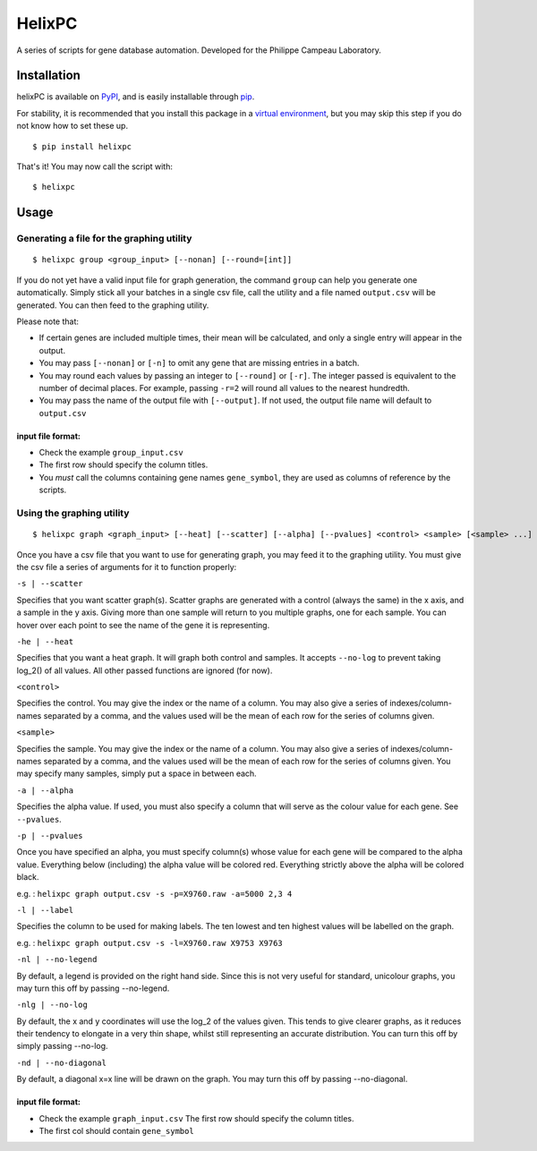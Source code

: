 ========
HelixPC
========

A series of scripts for gene database automation. Developed for the
Philippe Campeau Laboratory.


.. image:: https://i.imgur.com/ScVxp3j.png
  :width: 800px
  :align: center
  :alt: example scatter graph

Installation
------------

helixPC is available on `PyPI
<https://pypi.python.org/pypi/helixpc>`_, and is easily installable
through `pip <https://pypi.python.org/pypi/pip>`_. 

For stability, it is recommended that you install this package in a
`virtual environment <https://pypi.python.org/pypi/virtualenv>`_, but
you may skip this step if you do not know how to set these up.

::

   $ pip install helixpc


That's it! You may now call the script with:

::

   $ helixpc
    
Usage
-----

Generating a file for the graphing utility
^^^^^^^^^^^^^^^^^^^^^^^^^^^^^^^^^^^^^^^^^^

::
 
$ helixpc group <group_input> [--nonan] [--round=[int]]

If you do not yet have a valid input file for graph generation, the
command ``group`` can help you generate one automatically. Simply stick
all your batches in a single csv file, call the utility and a file
named ``output.csv`` will be generated. You can then feed to the
graphing utility.

Please note that: 

- If certain genes are included multiple times, their
  mean will be calculated, and only a single entry will appear in 
  the output.
 
- You may pass ``[--nonan]`` or ``[-n]`` to omit any gene that
  are missing entries in a batch.

- You may round each values by passing an integer to ``[--round]`` or
  ``[-r]``. The integer passed is equivalent to the number of decimal
  places. For example, passing ``-r=2`` will round all values to the
  nearest hundredth.

- You may pass the name of the output file with ``[--output]``. If not
  used, the output file name will default to ``output.csv``

input file format: 
""""""""""""""""""

- Check the example ``group_input.csv``
- The first row should specify the column titles.  
- You *must* call the columns containing gene names ``gene_symbol``, 
  they are used as columns of reference by the scripts.


Using the graphing utility
^^^^^^^^^^^^^^^^^^^^^^^^^^
::

$ helixpc graph <graph_input> [--heat] [--scatter] [--alpha] [--pvalues] <control> <sample> [<sample> ...]

Once you have a csv file that you want to use for generating graph,
you may feed it to the graphing utility.  You must give the csv file a
series of arguments for it to function properly:

``-s | --scatter``

Specifies that you want scatter graph(s).  Scatter graphs are
generated with a control (always the same) in the x axis, and a sample
in the y axis. Giving more than one sample will return to you multiple
graphs, one for each sample. You can hover over each point to see the
name of the gene it is representing.

``-he | --heat``

Specifies that you want a heat graph. It will graph both control and
samples. It accepts ``--no-log`` to prevent taking log_2() of all
values. All other passed functions are ignored (for now).

.. image:: https://i.imgur.com/bVimCkn.png
  :width: 500px
  :align: center
  :alt: heat graph example

``<control>``

Specifies the control. You may give the index or the name of a
column. You may also give a series of indexes/column-names separated
by a comma, and the values used will be the mean of each row for the
series of columns given.

``<sample>``

Specifies the sample. You may give the index or the name of a
column. You may also give a series of indexes/column-names separated
by a comma, and the values used will be the mean of each row for the
series of columns given. You may specify many samples, simply put
a space in between each.

``-a | --alpha``

Specifies the alpha value. If used, you must also specify a column
that will serve as the colour value for each gene. See ``--pvalues``.

``-p | --pvalues``

Once you have specified an alpha, you must specify column(s) whose
value for each gene will be compared to the alpha value. Everything
below (including) the alpha value will be colored red. Everything strictly above
the alpha will be colored black.

e.g. : ``helixpc graph output.csv -s -p=X9760.raw -a=5000 2,3 4``

.. image:: https://i.imgur.com/LKUqoP8.png
  :width: 500px
  :align: center
  :alt: scatter graph with alpha and pvalues


``-l | --label``

Specifies the column to be used for making labels. The ten lowest and
ten highest values will be labelled on the graph.

e.g. : ``helixpc graph output.csv -s -l=X9760.raw X9753 X9763``

.. image:: https://i.imgur.com/N1tNhiK.png
  :width: 500px
  :align: center
  :alt: scatter graph with labelled points with the max/min values

``-nl | --no-legend``

By default, a legend is provided on the right hand side. Since this is
not very useful for standard, unicolour graphs, you may turn this off
by passing --no-legend.

``-nlg | --no-log``

By default, the x and y coordinates will use the log_2 of the values
given. This tends to give clearer graphs, as it reduces their tendency
to elongate in a very thin shape, whilst still representing an
accurate distribution. You can turn this off by simply passing
--no-log.

``-nd | --no-diagonal``

By default, a diagonal x=x line will be drawn on the graph. You may
turn this off by passing --no-diagonal.

input file format:
""""""""""""""""""

- Check the example ``graph_input.csv`` The first row should specify
  the column titles.
- The first col should contain ``gene_symbol``
